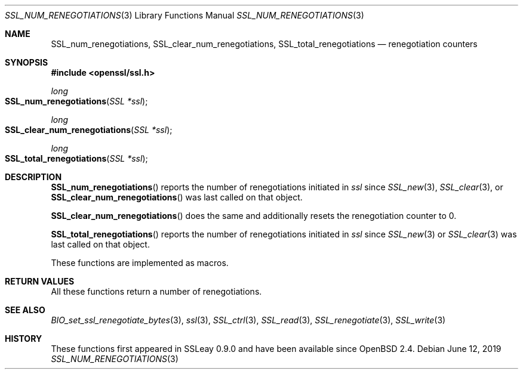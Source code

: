 .\" $OpenBSD: SSL_num_renegotiations.3,v 1.5 2019/06/12 09:36:30 schwarze Exp $
.\"
.\" Copyright (c) 2016 Ingo Schwarze <schwarze@openbsd.org>
.\"
.\" Permission to use, copy, modify, and distribute this software for any
.\" purpose with or without fee is hereby granted, provided that the above
.\" copyright notice and this permission notice appear in all copies.
.\"
.\" THE SOFTWARE IS PROVIDED "AS IS" AND THE AUTHOR DISCLAIMS ALL WARRANTIES
.\" WITH REGARD TO THIS SOFTWARE INCLUDING ALL IMPLIED WARRANTIES OF
.\" MERCHANTABILITY AND FITNESS. IN NO EVENT SHALL THE AUTHOR BE LIABLE FOR
.\" ANY SPECIAL, DIRECT, INDIRECT, OR CONSEQUENTIAL DAMAGES OR ANY DAMAGES
.\" WHATSOEVER RESULTING FROM LOSS OF USE, DATA OR PROFITS, WHETHER IN AN
.\" ACTION OF CONTRACT, NEGLIGENCE OR OTHER TORTIOUS ACTION, ARISING OUT OF
.\" OR IN CONNECTION WITH THE USE OR PERFORMANCE OF THIS SOFTWARE.
.\"
.Dd $Mdocdate: June 12 2019 $
.Dt SSL_NUM_RENEGOTIATIONS 3
.Os
.Sh NAME
.Nm SSL_num_renegotiations ,
.Nm SSL_clear_num_renegotiations ,
.Nm SSL_total_renegotiations
.Nd renegotiation counters
.Sh SYNOPSIS
.In openssl/ssl.h
.Ft long
.Fo SSL_num_renegotiations
.Fa "SSL *ssl"
.Fc
.Ft long
.Fo SSL_clear_num_renegotiations
.Fa "SSL *ssl"
.Fc
.Ft long
.Fo SSL_total_renegotiations
.Fa "SSL *ssl"
.Fc
.Sh DESCRIPTION
.Fn SSL_num_renegotiations
reports the number of renegotiations initiated in
.Fa ssl
since
.Xr SSL_new 3 ,
.Xr SSL_clear 3 ,
or
.Fn SSL_clear_num_renegotiations
was last called on that object.
.Pp
.Fn SSL_clear_num_renegotiations
does the same and additionally resets the renegotiation counter to 0.
.Pp
.Fn SSL_total_renegotiations
reports the number of renegotiations initiated in
.Fa ssl
since
.Xr SSL_new 3
or
.Xr SSL_clear 3
was last called on that object.
.Pp
These functions are implemented as macros.
.Sh RETURN VALUES
All these functions return a number of renegotiations.
.Sh SEE ALSO
.Xr BIO_set_ssl_renegotiate_bytes 3 ,
.Xr ssl 3 ,
.Xr SSL_ctrl 3 ,
.Xr SSL_read 3 ,
.Xr SSL_renegotiate 3 ,
.Xr SSL_write 3
.Sh HISTORY
These functions first appeared in SSLeay 0.9.0
and have been available since
.Ox 2.4 .
